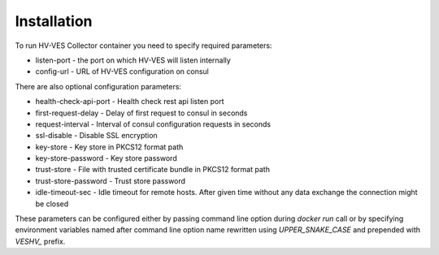 .. This work is licensed under a Creative Commons Attribution 4.0 International License.
.. http://creativecommons.org/licenses/by/4.0

Installation
============

To run HV-VES Collector container you need to specify required parameters:

- listen-port - the port on which HV-VES will listen internally
- config-url - URL of HV-VES configuration on consul

There are also optional configuration parameters:

- health-check-api-port - Health check rest api listen port
- first-request-delay - Delay of first request to consul in seconds
- request-interval - Interval of consul configuration requests in seconds
- ssl-disable - Disable SSL encryption
- key-store - Key store in PKCS12 format path
- key-store-password - Key store password
- trust-store - File with trusted certificate bundle in PKCS12 format path
- trust-store-password - Trust store password
- idle-timeout-sec - Idle timeout for remote hosts. After given time without any data exchange the connection might be closed


These parameters can be configured either by passing command line option during `docker run` call or
by specifying environment variables named after command line option name
rewritten using `UPPER_SNAKE_CASE` and prepended with `VESHV_` prefix.